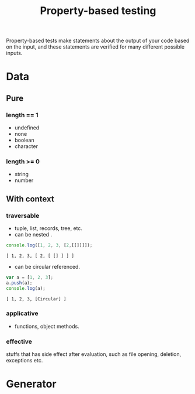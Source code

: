 #+TITLE: Property-based testing
#+HTML_LINK_UP: ./index.html

Property-based tests make statements about the output of your code based on 
the input, and these statements are verified for many different possible inputs.

* Data
** Pure 
*** length == 1
- undefined
- none
- boolean
- character
*** length >= 0
- string
- number
** With context
*** traversable
- tuple, list, records, tree, etc.
- can be nested .
#+BEGIN_SRC js :cmd "node" :results output :exports both
console.log([1, 2, 3, [2,[[]]]]);
#+END_SRC

#+RESULTS:
: [ 1, 2, 3, [ 2, [ [] ] ] ]

- can be  circular referenced.
#+BEGIN_SRC js :cmd "node" :results output :exports both
var a = [1, 2, 3];
a.push(a);
console.log(a);
#+END_SRC

#+RESULTS:
: [ 1, 2, 3, [Circular] ]

*** applicative
- functions, object methods.
*** effective
stuffs that has side effect after evaluation, such as 
file opening, deletion, exceptions etc.
* Generator
